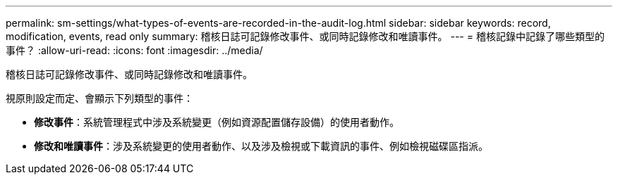 ---
permalink: sm-settings/what-types-of-events-are-recorded-in-the-audit-log.html 
sidebar: sidebar 
keywords: record, modification, events, read only 
summary: 稽核日誌可記錄修改事件、或同時記錄修改和唯讀事件。 
---
= 稽核記錄中記錄了哪些類型的事件？
:allow-uri-read: 
:icons: font
:imagesdir: ../media/


[role="lead"]
稽核日誌可記錄修改事件、或同時記錄修改和唯讀事件。

視原則設定而定、會顯示下列類型的事件：

* *修改事件*：系統管理程式中涉及系統變更（例如資源配置儲存設備）的使用者動作。
* *修改和唯讀事件*：涉及系統變更的使用者動作、以及涉及檢視或下載資訊的事件、例如檢視磁碟區指派。

